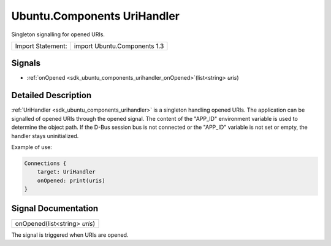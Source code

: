 .. _sdk_ubuntu_components_urihandler:

Ubuntu.Components UriHandler
============================

Singleton signalling for opened URIs.

+---------------------+--------------------------------+
| Import Statement:   | import Ubuntu.Components 1.3   |
+---------------------+--------------------------------+

Signals
-------

-  :ref:`onOpened <sdk_ubuntu_components_urihandler_onOpened>`\ (list<string> *uris*)

Detailed Description
--------------------

:ref:`UriHandler <sdk_ubuntu_components_urihandler>` is a singleton handling opened URIs. The application can be signalled of opened URIs through the opened signal. The content of the "APP\_ID" environment variable is used to determine the object path. If the D-Bus session bus is not connected or the "APP\_ID" variable is not set or empty, the handler stays uninitialized.

Example of use:

.. code:: qml

    Connections {
        target: UriHandler
        onOpened: print(uris)
    }

Signal Documentation
--------------------

.. _sdk_ubuntu_components_urihandler_onOpened:

+--------------------------------------------------------------------------------------------------------------------------------------------------------------------------------------------------------------------------------------------------------------------------------------------------------------+
| onOpened(list<string> *uris*)                                                                                                                                                                                                                                                                                |
+--------------------------------------------------------------------------------------------------------------------------------------------------------------------------------------------------------------------------------------------------------------------------------------------------------------+

The signal is triggered when URIs are opened.

